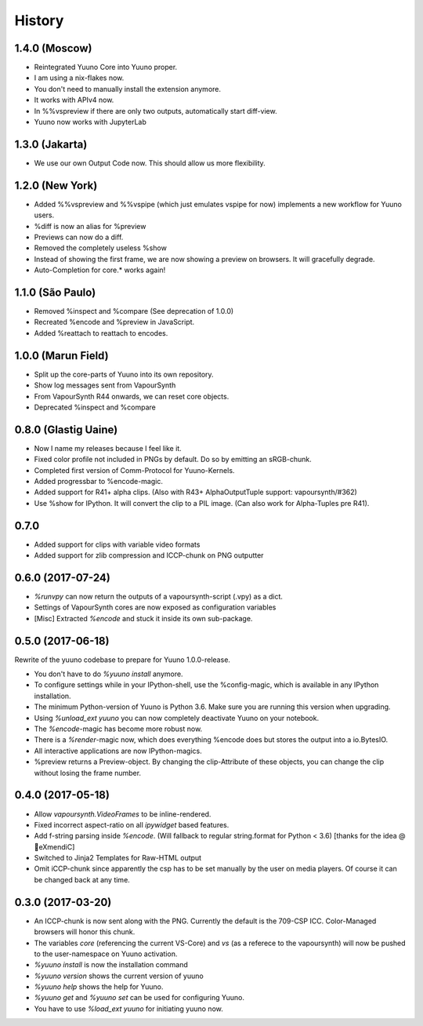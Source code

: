 =======
History
=======

1.4.0 (Moscow)
---------------

* Reintegrated Yuuno Core into Yuuno proper.
* I am using a nix-flakes now.
* You don't need to manually install the extension anymore.
* It works with APIv4 now.
* In %%vspreview if there are only two outputs, automatically start diff-view.
* Yuuno now works with JupyterLab

1.3.0 (Jakarta)
----------------

* We use our own Output Code now. This should allow us more flexibility.

1.2.0 (New York)
----------------

* Added %%vspreview and %%vspipe (which just emulates vspipe for now) implements a new workflow for
  Yuuno users.
* %diff is now an alias for %preview
* Previews can now do a diff.
* Removed the completely useless %show
* Instead of showing the first frame, we are now showing a preview on browsers. It will gracefully degrade.
* Auto-Completion for core.* works again!

1.1.0 (São Paulo)
-----------------

* Removed %inspect and %compare (See deprecation of 1.0.0)
* Recreated %encode and %preview in JavaScript.
* Added %reattach to reattach to encodes.

1.0.0 (Marun Field)
-------------------

* Split up the core-parts of Yuuno into its own repository.
* Show log messages sent from VapourSynth
* From VapourSynth R44 onwards, we can reset core objects.
* Deprecated %inspect and %compare

0.8.0 (Glastig Uaine)
---------------------

* Now I name my releases because I feel like it.
* Fixed color profile not included in PNGs by default. Do so by emitting an sRGB-chunk.
* Completed first version of Comm-Protocol for Yuuno-Kernels.
* Added progressbar to %encode-magic.
* Added support for R41+ alpha clips. (Also with R43+ AlphaOutputTuple support: vapoursynth/#362)
* Use %show for IPython. It will convert the clip to a PIL image. (Can also work for Alpha-Tuples pre R41).

0.7.0
-----

* Added support for clips with variable video formats
* Added support for zlib compression and ICCP-chunk on PNG outputter

0.6.0 (2017-07-24)
------------------

* `%runvpy` can now return the outputs of a vapoursynth-script (.vpy) as a dict.
* Settings of VapourSynth cores are now exposed as configuration variables
* [Misc] Extracted `%encode` and stuck it inside its own sub-package.

0.5.0 (2017-06-18)
------------------

Rewrite of the yuuno codebase to prepare for Yuuno 1.0.0-release.

* You don't have to do `%yuuno install` anymore.
* To configure settings while in your IPython-shell, use the %config-magic, which is available in any IPython installation.
* The minimum Python-version of Yuuno is Python 3.6. Make sure you are running this version when upgrading.
* Using `%unload_ext yuuno` you can now completely deactivate Yuuno on your notebook.
* The `%encode`-magic has become more robust now.
* There is a `%render`-magic now, which does everything %encode does but stores the output into a io.BytesIO.
* All interactive applications are now IPython-magics.
* %preview returns a Preview-object. By changing the clip-Attribute of these objects, you can change the clip without losing the frame number.

0.4.0 (2017-05-18)
------------------

* Allow `vapoursynth.VideoFrames` to be inline-rendered.
* Fixed incorrect aspect-ratio on all `ipywidget` based features.
* Add f-string parsing inside `%encode`. (Will fallback to regular string.format for Python < 3.6) [thanks for the idea @🎌eXmendiC]
* Switched to Jinja2 Templates for Raw-HTML output
* Omit iCCP-chunk since apparently the csp has to be set manually by the user on media players. Of course it can be changed back at any time.

0.3.0 (2017-03-20)
------------------

* An ICCP-chunk is now sent along with the PNG. Currently the default is the 709-CSP ICC. Color-Managed browsers will honor this chunk.
* The variables `core` (referencing the current VS-Core) and `vs` (as a referece to the vapoursynth) will now be pushed to the user-namespace on Yuuno activation.
* `%yuuno install` is now the installation command
* `%yuuno version` shows the current version of yuuno
* `%yuuno help` shows the help for Yuuno.
* `%yuuno get` and `%yuuno set` can be used for configuring Yuuno.
* You have to use `%load_ext yuuno` for initiating yuuno now.
